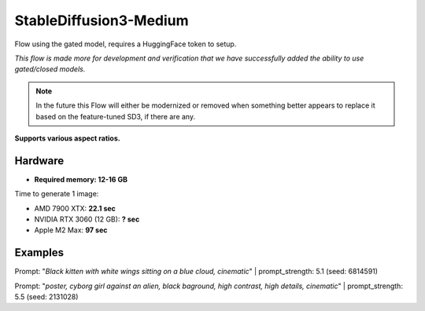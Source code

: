.. _SD3_Medium:

StableDiffusion3-Medium
=======================

Flow using the gated model, requires a HuggingFace token to setup.

*This flow is made more for development and verification that we have successfully added the ability to use gated/closed models.*

.. note::
    In the future this Flow will either be modernized or removed when something better appears to replace it based on the feature-tuned SD3, if there are any.

**Supports various aspect ratios.**

Hardware
""""""""

- **Required memory: 12-16 GB**

Time to generate 1 image:

- AMD 7900 XTX: **22.1 sec**
- NVIDIA RTX 3060 (12 GB): **? sec**
- Apple M2 Max: **97 sec**

Examples
""""""""

.. image:: /FlowsResults/SD3_Medium_1.png

Prompt: "*Black kitten with white wings sitting on a blue cloud, cinematic*" | prompt_strength: 5.1 (seed: 6814591)

.. image:: /FlowsResults/SD3_Medium_2.png

Prompt: "*poster, cyborg girl against an alien, black baground, high contrast, high details, cinematic*" | prompt_strength: 5.5 (seed: 2131028)
